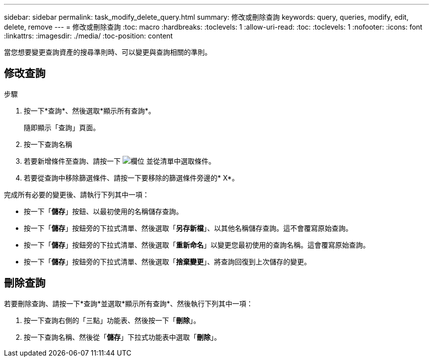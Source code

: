 ---
sidebar: sidebar 
permalink: task_modify_delete_query.html 
summary: 修改或刪除查詢 
keywords: query, queries, modify, edit, delete, remove 
---
= 修改或刪除查詢
:toc: macro
:hardbreaks:
:toclevels: 1
:allow-uri-read: 
:toc: 
:toclevels: 1
:nofooter: 
:icons: font
:linkattrs: 
:imagesdir: ./media/
:toc-position: content


[role="lead"]
當您想要變更查詢資產的搜尋準則時、可以變更與查詢相關的準則。



== 修改查詢

.步驟
. 按一下*查詢*、然後選取*顯示所有查詢*。
+
隨即顯示「查詢」頁面。

. 按一下查詢名稱
. 若要新增條件至查詢、請按一下 image:GearIcon.png["欄位"] 並從清單中選取條件。
. 若要從查詢中移除篩選條件、請按一下要移除的篩選條件旁邊的* X*。


完成所有必要的變更後、請執行下列其中一項：

* 按一下「*儲存*」按鈕、以最初使用的名稱儲存查詢。
* 按一下「*儲存*」按鈕旁的下拉式清單、然後選取「*另存新檔*」、以其他名稱儲存查詢。這不會覆寫原始查詢。
* 按一下「*儲存*」按鈕旁的下拉式清單、然後選取「*重新命名*」以變更您最初使用的查詢名稱。這會覆寫原始查詢。
* 按一下「*儲存*」按鈕旁的下拉式清單、然後選取「*捨棄變更*」、將查詢回復到上次儲存的變更。




== 刪除查詢

若要刪除查詢、請按一下*查詢*並選取*顯示所有查詢*、然後執行下列其中一項：

. 按一下查詢右側的「三點」功能表、然後按一下「*刪除*」。
. 按一下查詢名稱、然後從「*儲存*」下拉式功能表中選取「*刪除*」。

